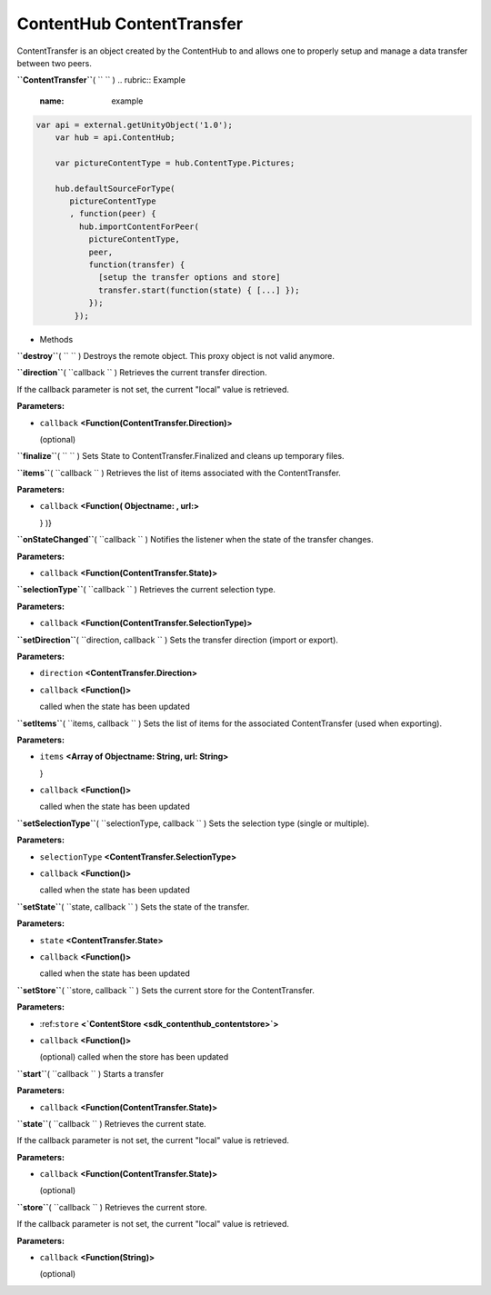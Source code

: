 .. _sdk_contenthub_contenttransfer:
ContentHub ContentTransfer
==========================


ContentTransfer is an object created by the ContentHub to and allows one
to properly setup and manage a data transfer between two peers.

**``ContentTransfer``**\ ( ``  `` )
.. rubric:: Example
   :name: example

.. code:: code

      var api = external.getUnityObject('1.0');
          var hub = api.ContentHub;

          var pictureContentType = hub.ContentType.Pictures;

          hub.defaultSourceForType(
             pictureContentType
             , function(peer) {
               hub.importContentForPeer(
                 pictureContentType,
                 peer,
                 function(transfer) {
                   [setup the transfer options and store]
                   transfer.start(function(state) { [...] });
                 });
              });

-  Methods

**``destroy``**\ ( ``  `` )
Destroys the remote object. This proxy object is not valid anymore.

**``direction``**\ ( ``callback `` )
Retrieves the current transfer direction.

If the callback parameter is not set, the current "local" value is
retrieved.

**Parameters:**

-  ``callback`` **<Function(ContentTransfer.Direction)>**

   (optional)

**``finalize``**\ ( ``  `` )
Sets State to ContentTransfer.Finalized and cleans up temporary files.

**``items``**\ ( ``callback `` )
Retrieves the list of items associated with the ContentTransfer.

**Parameters:**

-  ``callback`` **<Function( Objectname: , url:>**

   } )}

**``onStateChanged``**\ ( ``callback `` )
Notifies the listener when the state of the transfer changes.

**Parameters:**

-  ``callback`` **<Function(ContentTransfer.State)>**

**``selectionType``**\ ( ``callback `` )
Retrieves the current selection type.

**Parameters:**

-  ``callback`` **<Function(ContentTransfer.SelectionType)>**

**``setDirection``**\ ( ``direction, callback `` )
Sets the transfer direction (import or export).

**Parameters:**

-  ``direction`` **<ContentTransfer.Direction>**
-  ``callback`` **<Function()>**

   called when the state has been updated

**``setItems``**\ ( ``items, callback `` )
Sets the list of items for the associated ContentTransfer (used when
exporting).

**Parameters:**

-  ``items`` **<Array of Objectname: String, url: String>**

   }

-  ``callback`` **<Function()>**

   called when the state has been updated

**``setSelectionType``**\ ( ``selectionType, callback `` )
Sets the selection type (single or multiple).

**Parameters:**

-  ``selectionType`` **<ContentTransfer.SelectionType>**
-  ``callback`` **<Function()>**

   called when the state has been updated

**``setState``**\ ( ``state, callback `` )
Sets the state of the transfer.

**Parameters:**

-  ``state`` **<ContentTransfer.State>**
-  ``callback`` **<Function()>**

   called when the state has been updated

**``setStore``**\ ( ``store, callback `` )
Sets the current store for the ContentTransfer.

**Parameters:**

-  :ref:``store`` **<`ContentStore <sdk_contenthub_contentstore>`>**
-  ``callback`` **<Function()>**

   (optional) called when the store has been updated

**``start``**\ ( ``callback `` )
Starts a transfer

**Parameters:**

-  ``callback`` **<Function(ContentTransfer.State)>**

**``state``**\ ( ``callback `` )
Retrieves the current state.

If the callback parameter is not set, the current "local" value is
retrieved.

**Parameters:**

-  ``callback`` **<Function(ContentTransfer.State)>**

   (optional)

**``store``**\ ( ``callback `` )
Retrieves the current store.

If the callback parameter is not set, the current "local" value is
retrieved.

**Parameters:**

-  ``callback`` **<Function(String)>**

   (optional)

